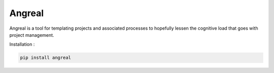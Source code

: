 Angreal
=======

.. image:: https://gitlab.com/angreal/angreal/badges/master/pipeline.svg
    :target: https://gitlab.com/angreal/angreal/commits/master

.. image:: https://gitlab.com/angreal/angreal/badges/master/coverage.svg
    :target: https://gitlab.com/angreal/angreal/commits/master

.. image:: https://badge.fury.io/py/angreal.svg
    :target: https://badge.fury.io/py/angreal



Angreal is a tool for templating projects and associated processes to hopefully
lessen the cognitive load that goes with project management.


Installation :

.. code-block:: bash

    pip install angreal
